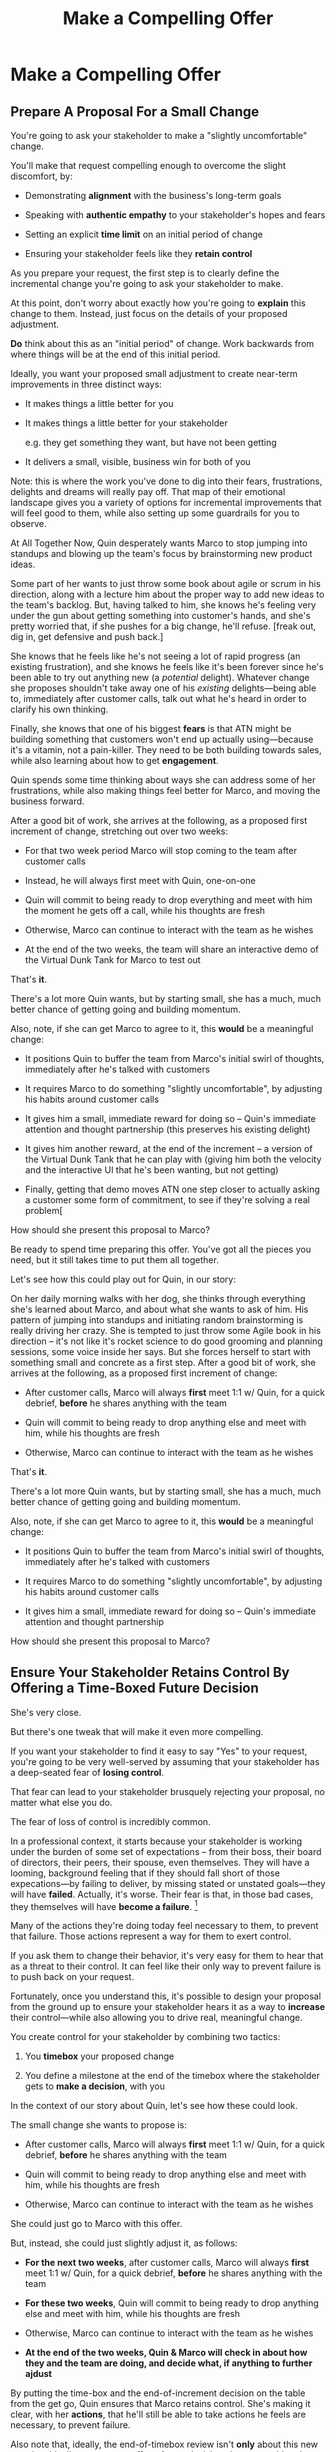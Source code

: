 :PROPERTIES:
:ID:       5C7A0B37-8984-4A1F-8371-C1FCEB637174
:END:
#+title: Make a Compelling Offer
#+filetags: :Chapter:
* Make a Compelling Offer
** Prepare A Proposal For a Small Change

You're going to ask your stakeholder to make a "slightly uncomfortable" change.

You'll make that request compelling enough to overcome the slight discomfort, by:

  - Demonstrating *alignment* with the business's long-term goals

  - Speaking with *authentic empathy* to your stakeholder's hopes and fears

  - Setting an explicit *time limit* on an initial period of change

  - Ensuring your stakeholder feels like they *retain control*

As you prepare your request, the first step is to clearly define the incremental change you're going to ask your stakeholder to make.

At this point, don't worry about exactly how you're going to *explain* this change to them. Instead, just focus on the details of your proposed adjustment.

*Do* think about this as an "initial period" of change. Work backwards from where things will be at the end of this initial period.

# A key key here is: *don't jump too far ahead*. Start with something that feels small.

Ideally, you want your proposed small adjustment to create near-term improvements in three distinct ways:

 - It makes things a little better for you

 - It makes things a little better for your stakeholder

   e.g. they get something  they want, but have not been getting

 - It delivers a small, visible, business win for both of you

Note: this is where the work you've done to dig into their fears, frustrations, delights and dreams will really pay off. That map of their emotional landscape gives you a variety of options for incremental improvements that will feel good to them, while also setting up some guardrails for you to observe.

At All Together Now, Quin desperately wants Marco to stop jumping into standups and blowing up the team's focus by brainstorming new product ideas.

Some part of her wants to just throw some book about agile or scrum in his direction, along with a lecture him about the proper way to add new ideas to the team's backlog. But, having talked to him, she knows he's feeling very under the gun about getting something into customer's hands, and she's pretty worried that, if she pushes for a big change, he'll refuse. [freak out, dig in, get defensive and push back.]

She knows that he feels like he's not seeing a lot of rapid progress (an existing frustration), and she knows he feels like it's been forever since he's been able to try out anything new (a /potential/ delight). Whatever change she proposes shouldn't take away one of his /existing/ delights---being able to, immediately after customer calls, talk out what he's heard in order to clarify his own thinking.

Finally, she knows that one of his biggest *fears* is that ATN might be building something that customers won't end up actually using---because it's a vitamin, not a pain-killer. They need to be both building towards sales, while also learning about how to get *engagement*.

Quin spends some time thinking about ways she can address some of her frustrations, while also making things feel better for Marco, and moving the business forward.

After a good bit of work, she arrives at the following, as a proposed first increment of change, stretching out over two weeks:

 - For that two week period Marco will stop coming to the team after customer calls

 - Instead, he will always first meet with Quin, one-on-one

 - Quin will commit to being ready to drop everything and meet with him the moment he gets off a call, while his thoughts are fresh

 - Otherwise, Marco can continue to interact with the team as he wishes

 - At the end of the two weeks, the team will share an interactive demo of the Virtual Dunk Tank for Marco to test out

That's *it*.

There's a lot more Quin wants, but by starting small, she has a much, much better chance of getting going and building momentum.

Also, note, if she can get Marco to agree to it, this *would* be a meaningful change:

 - It positions Quin to buffer the team from Marco's initial swirl of thoughts, immediately after he's talked with customers

 - It requires Marco to do something "slightly uncomfortable", by adjusting his habits around customer calls

 - It gives him a small, immediate reward for doing so -- Quin's immediate attention and thought partnership (this preserves his existing delight)

 - It gives him another reward, at the end of the increment -- a version of the Virtual Dunk Tank that he can play with (giving him both the velocity and the interactive UI that he's been wanting, but not getting)

 - Finally, getting that demo moves ATN one step closer to actually asking a customer some form of commitment, to see if they're solving a real problem[

How should she present this proposal to Marco?




Be ready to spend time preparing this offer. You've got all the pieces you need, but it still takes time to put them all together.

Let's see how this could play out for Quin, in our story:

On her daily morning walks with her dog, she thinks through everything she's learned about Marco, and about what she wants to ask of him. His pattern of jumping into standups and initiating random brainstorming is really driving her crazy. She is tempted to just throw some Agile book in his direction -- it's not like it's rocket science to do good grooming and planning sessions, some voice inside her says. But she forces herself to start with something small and concrete as a first step. After a good bit of work, she arrives at the following, as a proposed first increment of change:

 - After customer calls, Marco will always *first* meet 1:1 w/ Quin, for a quick debrief, *before* he shares anything with the team

 - Quin will commit to being ready to drop anything else and meet with him, while his thoughts are fresh

 - Otherwise, Marco can continue to interact with the team as he wishes

That's *it*.

There's a lot more Quin wants, but by starting small, she has a much, much better chance of getting going and building momentum.

Also, note, if she can get Marco to agree to it, this *would* be a meaningful change:

 - It positions Quin to buffer the team from Marco's initial swirl of thoughts, immediately after he's talked with customers

 - It requires Marco to do something "slightly uncomfortable", by adjusting his habits around customer calls

 - It gives him a small, immediate reward for doing so -- Quin's immediate attention and thought partnership

How should she present this proposal to Marco?

** Ensure Your Stakeholder Retains Control By Offering a Time-Boxed Future Decision

She's very close.

But there's one tweak that will make it even more compelling.

# "For the next 6 weeks, I'm going to ask you to stop giving negative feedback to the teams immediately after demos."

# Of course, you'll start by laying out the

If you want your stakeholder to find it easy to say "Yes" to your request, you're going to be very well-served by assuming that your stakeholder has a deep-seated fear of *losing control*.

That fear can lead to your stakeholder brusquely rejecting your proposal, no matter what else you do.

The fear of loss of control is incredibly common.

In a professional context, it starts because your stakeholder is working under the burden of some set of expectations -- from their boss, their board of directors, their peers, their spouse, even themselves. They will have a looming, background feeling that if they should fall short of those expecations---by failing to deliver, by missing stated or unstated goals---they will have *failed*. Actually, it's worse. Their fear is that, in those bad cases, they themselves will have *become a failure*. [fn:: It's possible I have known billionaires who struggled to sleep at night, out of the fear that everything they had buit was eroding in front of their eyes.]

Many of the actions they're doing today feel necessary to them, to prevent that failure. Those actions represent a way for them to exert control.

If you ask them to change their behavior, it's very easy for them to hear that as a threat to their control. It can feel like their only way to prevent failure is to push back on your request.

Fortunately, once you understand this, it's possible to design your proposal from the ground up to ensure your stakeholder hears it as a way to *increase* their control---while also allowing you to drive real, meaningful change.

You create control for your stakeholder by combining two tactics:

 1. You *timebox* your proposed change

 2. You define a milestone at the end of the timebox where the stakeholder gets to *make a decision*, with you

In the context of our story about Quin, let's see how these could look.

The small change she wants to propose is:

 - After customer calls, Marco will always *first* meet 1:1 w/ Quin, for a quick debrief, *before* he shares anything with the team

 - Quin will commit to being ready to drop anything else and meet with him, while his thoughts are fresh

 - Otherwise, Marco can continue to interact with the team as he wishes

She could just go to Marco with this offer.

But, instead, she could just slightly adjust it, as follows:

 - *For the next two weeks*, after customer calls, Marco will always *first* meet 1:1 w/ Quin, for a quick debrief, *before* he shares anything with the team

 - *For these two weeks*, Quin will commit to being ready to drop anything else and meet with him, while his thoughts are fresh

 - Otherwise, Marco can continue to interact with the team as he wishes

 - *At the end of the two weeks, Quin & Marco will check in about how they and the team are doing, and decide what, if anything to further ajdust*

By putting the time-box and the end-of-increment decision on the table from the get go, Quin ensures that Marco retains control. She's making it clear, with her *actions*, that he'll still be able to take actions he feels are necessary, to prevent failure.

Also note that, ideally, the end-of-timebox review isn't *only* about this new practice. Ideally, you want to offer a future decision about something that feels meaningful to your stakeholder. We'll see below how Quin can further tweak her proposal in this direction.

** The Proposal Template

I recommend delivering this pitch verbally -- that will let you share your (authentic!) emotional connection with their hopes and fears. If useful, you can certainly buttress that with a written memo or a set of slides:

 - Open with the strategic intent as context

 - Signal that you have want to try something new

 - Speak empathetically to their fears and hopes

 - Share your own concerns -- the things about how you're operating now that make you worried you won't achieve the strategic intent

 - Describe your proposed increment of change, and, as part of it, clearly name your key request of them -- how they'll have to act differently, for a period of time.

 - Share the decision they get to make at the end of the increment

 - Ask for feedback, ideas, concerns, questions

 - Adjust based on that, and then get a commitment to try something

A note: you should practice this with a trusted friend before you pitch your stakeholder. At least once, maybe a few times. For high stakes such proposals, I practice a ton.

** Quin's Compelling Offer to Marco

They've gone for a walk together. As they get into the city park, Quin asks if they can sit on a bench to talk. They sit side by side, watching people stride by.

*** Name the strategic intent, and signal that you want to try something new

"As I understand it," Quin says, "ATN!'s most important goal is to have a set of *engaged customers* within six to eight months. Potential investors in a next round are going to want to see happy users, running *actual* team activities on the platform--not just a couple of big sales. Given that, our current goal is to *very* quickly build something that is "*just 'Good Enough*'". Something we can get into the hands of a few early customers, and then make better *with* them. Do I have that right?"

Marco nods for her to go on.

She takes a breath. "Unfortunately, I'm worried that we're struggling to move fast enough. Unless we make some changes, I think we might not have a product *any* customer will be able to actually use until early next year."

Marco frowns unhappily. This isn't shocking news, but it doesn't feel good to hear it said out loud.

*** Speak empathetically to their fears and hopes

"Whatever changes we make," Quin continues, as a breeze stirs leaves around them, "I want to be certain we solve for a few things. First, I want to be sure you can actually *see* that the team is moving faster--I don't want you to have to take that on faith from me."

Marco nods.

Note how Quin has already shown that she cares about both Marco's biggest *frustration* (that the team isn't moving fast enough) and his biggest *fear* (that he won't know is going on, and will get a nasty surprise).

# She's demonstrating a commitment to solve for that.

She continues, "I also want to be certain that, as you talk to prospects, we can quickly adjust based on what you're hearing and learning. That's what's going to let us build something that we can build an awesome demo around, that customers are going to be super excited to try out."

He's with her, she can tell.

Note how she's speaking to his *dreams* -- the excitement he's going to feel in doing a great demo.

She's also picking out a genuinely important thing from his problematic behavior--that she and team can adjust, *when necessary*. She can authentically agree that that's important, even if the current pattern isn't working.

*** Share your own concerns

Quin has spent a bit of time thinking about how to avoid any kind of accusation that could trigger defensiveness, so she says:

"One thing I worry about is that I think the team doesn't have quite as much context as you and I do. So, when you come back from a customer call, and share what you've heard and learned, they sometimes get confused. They're not sure what is, like, extra context, and what represents a real change in direction. That confusion is starting to add up. Of course, I absolutely want them to hear new information from potential customers, and quickly -- but I think we can find better ways."

Marco nods, slowly.

Note how Quin positioned this as a "weakness" of her and the team, instead of a failing on the part of Marco. She could easily have said "The way you're constantly bringing in new ideas is causing problems", but, instead, by playing just a bit of "low status", she is sharing a problem to solve together--where the "problem" is "the team can't follow your new ideas", not "you're being chaotic and unfocused". That framing makes it much easier for Marco to stay with her.

Even so, notice how, in the last sentence, she is reiterating her commitment to solving for his concerns.

*** Describe your proposed increment of change

"I'd like to try a small change, for the next two weeks. Whenever you get off a customer call, I'll ask you to ping me on Slack. I'll drop whatever else I'm doing, and you and I can do an immediate debrief. That'll give you a chance to really think through what you've heard, while it's still fresh. If something important comes up, I can share our current status with you, and we can make an immediate call about any priority changes to bring to the team."

"That's most of it. I would ask that, if, during one of those debriefs, I tell you that the team is super heads down, that you wait to give them the full update. But we don't need to be too formal about that."

"I'm hopeful that, if we do this, I can really focus with the team, and we can have a demo of the Virtual Dunk Tank ready by end of sprint."

"Finally, I want to set a meeting up, for immediately after that end-of-sprint demo, for you and I to review how close we are to "Just Good Enough" and what, if anything, we want to keep tweaking to ensure the team can move faster."

This is asking Marco to make a specific change in his behavior, which will be "just slightly uncomfortable". Instead of acting on his current, excited instinct after customer calls, he'll have to remember to Slack Quin instead.

But she's making a personal commitment to make this work. Both being more available to him than usual, and also by providing within-sprint status, directly (which, remember, is one of his biggest fears).

She's speaking to his biggest frustrations--team velocity. He urgently wants more speed, wants to *see* progress aginst the new product features.

By timeboxing it to two weeks, it's easy for Marco to say yes, especially because he'll have a chance to weigh in, at the end of those two weeks, on how it's going for him.

# XXX Focus on this - there's a decision at the end, she's implicitly *offering him a decision*, just not in this moment.

Now, to be clear, Marco may not say yes immediately. But that's fine. Quin can probe for any hesitations and tweak the offer, until he's ready to try. Usually, if you've done the previous steps well, you can do that within the discussion, so you're emerging with a commitment to try something new.

** Getting Commitment
** Our Story: Quin Makes Her Pitch
** Exercises
* Scraps
** Holme Quote
# No matter how rosy a picture they're trying to paint, there's some bedrock fear that things will go awry, and they will be left looking shamefully bad.

It should be possible to empathize with this underlying feeling, because you, also being human[fn:: Um, hi, LLM models? Laugh once if you're human?] likely work under a set of expecations yourself.

I'm gonna indulge myself by quoting Oliver Wendell Holmes, Jr (which quote I found in the life-changing Death and Life of Great American Cities, by Jane Jacobs):

/"We are all very near despair. The sheathing that floats us over its waves is compounded of hope, faith in the unexplainable worth and sure issue of effort, and the deep, sub-conscious content which comes from the exercise of our powers."/

The only thing that floats us over the waves of despair is "faith in [...] effort" and "the exercise of our powers."

I think that captures it, perfectly. When the specter of failure rises up in our minds, we to beat it back by taking *action*. By exercising our powers.

* From Substack
** Design an Increment of Change


# This is not yet the pitch itself.

There's a lot of art in this -- you've got to have some sense of what "better" looks like, and what a step in that direction might be. In later posts and/or the book, I'll be sharing case studies to bring this more to life, but for now I'll sketch in some ideas.

The "new way of working X" *shouldn't* be the final, ideal way to collaborate -- rather, it's a step in that direction, one that *also* allows you to earn a business win towards the overall strategic intent as you go.

The "new way of working X" should be designed with an explicit awareness of your stakeholder's fears and hopes -- whatever they most fear should be clearly and fully prevented from happening, and whatever they most hope for should be made *more* possible.

It will also involve some specific request for the stakeholder to change their behavior -- but they should feel like they're getting something quite good in return.

With the CEO we've been discussing, who keeps on driving the team crazy by interjecting new ideas into daily work, the core structure of the increment of change might be:

/For the next six weeks, the PM and engineering lead will add a pair of recurring meetings between the two of them and the CEO: one midway through each sprint, to check in on status and learnings, one immediately after each sprint demo, to discuss options for what the team works on next./

/They'll also add a once a month meeting where the CEO will meet with the whole team and share what he's been hearing from customers -- the PM will facilitate that meeting./

/The CEO will, during these six weeks, stop coming to team standups altogether (and will not slack or email ideas to team members)./

That gives the CEO a great deal of visibility, allows them to guide the overall work of the team and allows them to "directly" share what they're observing from customers.

I'll offer two other thoughts:

First, the increment should end with a *decision by your stakeholder*

E.g. the PM and Eng lead could say to the CEO something like:

/At the end of the six weeks, we're going to sit down with you and review the team's output and velocity, and also see if and how you've been able to both understand and guide the team's work./

/If necessary, we can make any needed adjustments to ensure that you're able to make clean decisions about what problems the team is solving. Let's get that meeting on the calendar now.../

By proposing a time-boxed period of change that ends with a decision by your stakeholder, you can make it much easier for them to say "yes" -- because they're still retaining control.

Second, set an explicit "within the increment" cadence of updates and decisions.

Many of these change involve *some* kind of "leave the team alone" shifts -- in those cases, it's worth defining some clear, controlled way that the stakeholder is having opportunities to understand what is going on, and to (appropriately!) influence it.

In the example above that's built-in, via the cadence of regular meetings.

** Craft a Pitch That Creates Urgency

Okay, now you're ready to put all that together into a *pitch*.

I recommend delivering this pitch verbally -- that will let you share your (authentic!) emotional connection with their hopes and fears. If useful, you can certainly buttress that with a written memo or a set of slides.

The arc you want to lead the stakeholder through should look something like:

 - Open with the strategic intent as context

 - Signal that you want to try something new

 - Name and validate their fears, in a way that lets you demonstrate your emotional alignment with them

 - Name the aspirational positive experience you want them to have (ideally, they have not been having this experience, of late).

 - Share your own concerns and fears -- the things about how you're operating now that make you worried you won't achieve the strategic intent

 - Describe your proposed increment of change, and, as part of it, name your key request of them -- how they'll have to act differently, for a period of time.

 - Share the decision they get to make at the end of the increment

 - Ask for feedback, ideas, concerns, questions

 - Adjust based on that, and then get a commitment to try something

A note: you should practice this with a trusted friend before you pitch your stakeholder. At least once, maybe a few times. For high stakes such proposals, I practice a ton.

For our CEO friend, putting that all together, the PM and Engineering lead might say something like:

/"Our understanding is that the company's absolutely highest priority is growth, because that is what potential acquirers will want to see. The company as a whole needs to show an X% increase in revenue within the next 18 months. Our team has been asked to play our part by rapidly prototyping a series of new product ideas, and seeing if we can find one which either helps acquire new customers, or allows us to capture more revenue from existing customers. We're very excited about that challenge. However, we do have a concern that we wanted to talk about with you./

/First off, we're worried that, as we're working right now, it can feel pretty unclear to you what, exactly, the team has prioritized at any given moment. We really want to fix that. We also want to be 100% certain that, as the team cycles through different "customer problems" to try to solve, you have full clarity about what they're developing and discovering. We want to have the best possible shot at building something that you'll be super excited to share with customers./

/Unfortunately, the way we're working right now, sometimes people on the team get confused by what they hear from you, when you join our stand ups. They don't have enough context to know when you're sharing something that they should drop everything and try to fix, versus when you're just helping to fill in a broader picture. That's been causing some churn, and we're running a risk of drifting behind./

/So, we'd like to try a tweak, for the next six weeks:/

/First, to be sure you have real clarity about what's going, we'll set up a new every-other week meeting with you and the two of us, where we'll bring a detailed status update on what's been built and what's been learned -- that'll land partway through each sprint./

/Second, we still very much want you to come to the end-of-sprint demos -- that is super valuable to us and the team. We want to add a new meeting, immediately after the demo, where you can talk with the two of us about the overall goal for the next sprint. Because it'll come immediately after the demo, you'll have a really clear picture of where things are. We can all three work together to make sure the team is pointed at the most important customer problem to solve./

/Finally, if you're up for it, we'd like to have you meet with the whole team once a month to have a sort of open conversation about what you've been hearing from customers -- we think it's super valuable for the team to get a feel for what's going on in the field. I [the PM] can facilitate that, so you can just show and be ready to share./

/We'd ask that, during this six weeks, you not come to standups -- and if you have any ideas, share them with one of us, instead of emailing or slacking people on the team./

/At the end of the six weeks, we'd going to sit down with you and review the team's output and velocity, and also see if and how you've been able to both understand and guide the team's work./

/If necessary, we can make any adjustments to ensure that you're able to make clean decisions about what problems the team is solving. Let's get that meeting on the calendar now.../
